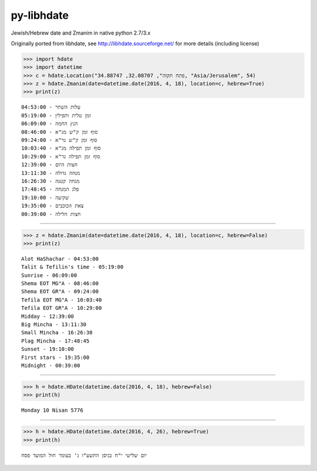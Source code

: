 py-libhdate
===========

Jewish/Hebrew date and Zmanim in native python 2.7/3.x

Originally ported from libhdate, see http://libhdate.sourceforge.net/ for more details (including license)

.. code :: python

    >>> import hdate
    >>> import datetime
    >>> c = hdate.Location("פתח תקוה", 32.08707, 34.88747, "Asia/Jerusalem", 54)
    >>> z = hdate.Zmanim(date=datetime.date(2016, 4, 18), location=c, hebrew=True)
    >>> print(z)

::

    עלות השחר - 04:53:00
    זמן טלית ותפילין - 05:19:00
    הנץ החמה - 06:09:00
    סוף זמן ק"ש מג"א - 08:46:00
    סוף זמן ק"ש גר"א - 09:24:00
    סוף זמן תפילה מג"א - 10:03:40
    סוף זמן תפילה גר"א - 10:29:00
    חצות היום - 12:39:00
    מנחה גדולה - 13:11:30
    מנחה קטנה - 16:26:30
    פלג המנחה - 17:48:45
    שקיעה - 19:10:00
    צאת הכוכבים - 19:35:00
    חצות הלילה - 00:39:00

===========

.. code :: python

    >>> z = hdate.Zmanim(date=datetime.date(2016, 4, 18), location=c, hebrew=False)
    >>> print(z)

::

    Alot HaShachar - 04:53:00
    Talit & Tefilin's time - 05:19:00
    Sunrise - 06:09:00
    Shema EOT MG"A - 08:46:00
    Shema EOT GR"A - 09:24:00
    Tefila EOT MG"A - 10:03:40
    Tefila EOT GR"A - 10:29:00
    Midday - 12:39:00
    Big Mincha - 13:11:30
    Small Mincha - 16:26:30
    Plag Mincha - 17:48:45
    Sunset - 19:10:00
    First stars - 19:35:00
    Midnight - 00:39:00

===========

.. code :: python

    >>> h = hdate.HDate(datetime.date(2016, 4, 18), hebrew=False)
    >>> print(h)

::

    Monday 10 Nisan 5776

===========

.. code :: python

    >>> h = hdate.HDate(datetime.date(2016, 4, 26), hebrew=True)
    >>> print(h)

::

    יום שלישי י"ח בניסן התשע"ו ג' בעומר חול המועד פסח
